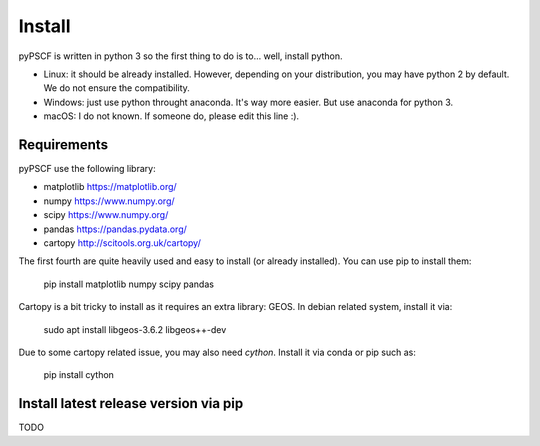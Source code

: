 Install
-------

pyPSCF is written in python 3 so the first thing to do is to... well, install
python.

- Linux: it should be already installed. However, depending on your
  distribution, you may have python 2 by default. We do not ensure the
  compatibility.
- Windows: just use python throught anaconda. It's way more easier. But use
  anaconda for python 3.
- macOS: I do not known. If someone do, please edit this line :).

Requirements
~~~~~~~~~~~~

pyPSCF use the following library:

-  matplotlib https://matplotlib.org/
-  numpy https://www.numpy.org/
-  scipy https://www.numpy.org/
-  pandas https://pandas.pydata.org/
-  cartopy http://scitools.org.uk/cartopy/

The first fourth are quite heavily used and easy to install (or already
installed). You can use pip to install them:

    pip install matplotlib numpy scipy pandas

Cartopy is a bit tricky to install as it requires an extra library: GEOS.
In debian related system, install it via:

    sudo apt install libgeos-3.6.2 libgeos++-dev

Due to some cartopy related issue, you may also need `cython`. Install it via
conda or pip such as:

    pip install cython

Install latest release version via pip
~~~~~~~~~~~~~~~~~~~~~~~~~~~~~~~~~~~~~~
TODO
